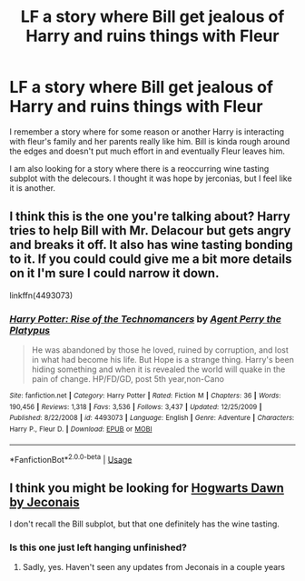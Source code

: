 #+TITLE: LF a story where Bill get jealous of Harry and ruins things with Fleur

* LF a story where Bill get jealous of Harry and ruins things with Fleur
:PROPERTIES:
:Author: Laika_1
:Score: 21
:DateUnix: 1558574830.0
:DateShort: 2019-May-23
:FlairText: Request
:END:
I remember a story where for some reason or another Harry is interacting with fleur's family and her parents really like him. Bill is kinda rough around the edges and doesn't put much effort in and eventually Fleur leaves him.

I am also looking for a story where there is a reoccurring wine tasting subplot with the delecours. I thought it was hope by jerconias, but I feel like it is another.


** I think this is the one you're talking about? Harry tries to help Bill with Mr. Delacour but gets angry and breaks it off. It also has wine tasting bonding to it. If you could could give me a bit more details on it I'm sure I could narrow it down.

linkffn(4493073)
:PROPERTIES:
:Author: kingastroid_
:Score: 2
:DateUnix: 1558585175.0
:DateShort: 2019-May-23
:END:

*** [[https://www.fanfiction.net/s/4493073/1/][*/Harry Potter: Rise of the Technomancers/*]] by [[https://www.fanfiction.net/u/1673095/Agent-Perry-the-Platypus][/Agent Perry the Platypus/]]

#+begin_quote
  He was abandoned by those he loved, ruined by corruption, and lost in what had become his life. But Hope is a strange thing. Harry's been hiding something and when it is revealed the world will quake in the pain of change. HP/FD/GD, post 5th year,non-Cano
#+end_quote

^{/Site/:} ^{fanfiction.net} ^{*|*} ^{/Category/:} ^{Harry} ^{Potter} ^{*|*} ^{/Rated/:} ^{Fiction} ^{M} ^{*|*} ^{/Chapters/:} ^{36} ^{*|*} ^{/Words/:} ^{190,456} ^{*|*} ^{/Reviews/:} ^{1,318} ^{*|*} ^{/Favs/:} ^{3,536} ^{*|*} ^{/Follows/:} ^{3,437} ^{*|*} ^{/Updated/:} ^{12/25/2009} ^{*|*} ^{/Published/:} ^{8/22/2008} ^{*|*} ^{/id/:} ^{4493073} ^{*|*} ^{/Language/:} ^{English} ^{*|*} ^{/Genre/:} ^{Adventure} ^{*|*} ^{/Characters/:} ^{Harry} ^{P.,} ^{Fleur} ^{D.} ^{*|*} ^{/Download/:} ^{[[http://www.ff2ebook.com/old/ffn-bot/index.php?id=4493073&source=ff&filetype=epub][EPUB]]} ^{or} ^{[[http://www.ff2ebook.com/old/ffn-bot/index.php?id=4493073&source=ff&filetype=mobi][MOBI]]}

--------------

*FanfictionBot*^{2.0.0-beta} | [[https://github.com/tusing/reddit-ffn-bot/wiki/Usage][Usage]]
:PROPERTIES:
:Author: FanfictionBot
:Score: 1
:DateUnix: 1558585210.0
:DateShort: 2019-May-23
:END:


** I think you might be looking for [[https://jeconais.fanficauthors.net/Hogwarts_Dawn/Chapter_1/][Hogwarts Dawn by Jeconais]]

I don't recall the Bill subplot, but that one definitely has the wine tasting.
:PROPERTIES:
:Author: coyote1290
:Score: 1
:DateUnix: 1558584726.0
:DateShort: 2019-May-23
:END:

*** Is this one just left hanging unfinished?
:PROPERTIES:
:Author: Laika_1
:Score: 1
:DateUnix: 1558713462.0
:DateShort: 2019-May-24
:END:

**** Sadly, yes. Haven't seen any updates from Jeconais in a couple years
:PROPERTIES:
:Author: coyote1290
:Score: 1
:DateUnix: 1558714474.0
:DateShort: 2019-May-24
:END:
